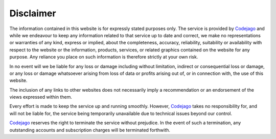 Disclaimer
==========

The information contained in this website is for expressly stated purposes only. 
The service is provided by Codejago_ and while we endeavour to keep any information 
related to that service up to date and correct, we make no representations or 
warranties of any kind, express or implied, about the completeness, accuracy, 
reliability, suitability or availability with respect to the website or the information, 
products, services, or related graphics contained on the website for any purpose. 
Any reliance you place on such information is therefore strictly at your own risk.

In no event will we be liable for any loss or damage including without limitation, 
indirect or consequential loss or damage, or any loss or damage whatsoever arising 
from loss of data or profits arising out of, or in connection with, the use of this 
website.

The inclusion of any links to other websites does not necessarily imply a 
recommendation or an endorsement of the views expressed within them.

Every effort is made to keep the service up and running smoothly. However, 
Codejago_ takes no responsibility for, and will not be liable for, the service 
being temporarily unavailable due to technical issues beyond our control.

Codejago_ reserves the right to terminate the service without prejudice. In 
the event of such a termination, any outstanding accounts and subscription 
charges will be terminated forthwith.

.. _Codejago: http://www.codejago.com
.. _Fireanote: https://www.fireanote.com
